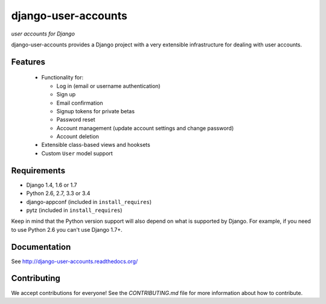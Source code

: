 ====================
django-user-accounts
====================

*user accounts for Django*

.. image:: https://img.shields.io/travis/pinax/django-user-accounts.svg
    :target: https://travis-ci.org/pinax/django-user-accounts

.. image:: https://img.shields.io/coveralls/pinax/django-user-accounts.svg
    :target: https://coveralls.io/r/pinax/django-user-accounts

.. image:: https://img.shields.io/pypi/dm/django-user-accounts.svg
    :target:  https://pypi.python.org/pypi/django-user-accounts/

.. image:: https://img.shields.io/pypi/v/django-user-accounts.svg
    :target:  https://pypi.python.org/pypi/django-user-accounts/

.. image:: https://img.shields.io/badge/license-MIT-blue.svg
    :target:  https://pypi.python.org/pypi/django-user-accounts/


django-user-accounts provides a Django project with a very extensible
infrastructure for dealing with user accounts.

Features
========

 * Functionality for:

   - Log in (email or username authentication)
   - Sign up
   - Email confirmation
   - Signup tokens for private betas
   - Password reset
   - Account management (update account settings and change password)
   - Account deletion

 * Extensible class-based views and hooksets
 * Custom ``User`` model support

Requirements
============

* Django 1.4, 1.6 or 1.7
* Python 2.6, 2.7, 3.3 or 3.4
* django-appconf (included in ``install_requires``)
* pytz (included in ``install_requires``)

Keep in mind that the Python version support will also depend on what is
supported by Django. For example, if you need to use Python 2.6 you can't use
Django 1.7+.

Documentation
=============

See http://django-user-accounts.readthedocs.org/

Contributing
============

We accept contributions for everyone! See the `CONTRIBUTING.md` file for more
information about how to contribute.
